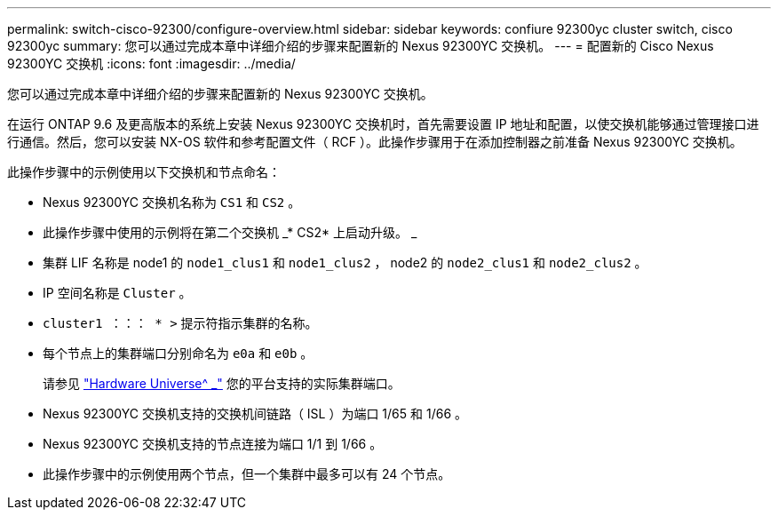 ---
permalink: switch-cisco-92300/configure-overview.html 
sidebar: sidebar 
keywords: confiure 92300yc cluster switch, cisco 92300yc 
summary: 您可以通过完成本章中详细介绍的步骤来配置新的 Nexus 92300YC 交换机。 
---
= 配置新的 Cisco Nexus 92300YC 交换机
:icons: font
:imagesdir: ../media/


[role="lead"]
您可以通过完成本章中详细介绍的步骤来配置新的 Nexus 92300YC 交换机。

在运行 ONTAP 9.6 及更高版本的系统上安装 Nexus 92300YC 交换机时，首先需要设置 IP 地址和配置，以使交换机能够通过管理接口进行通信。然后，您可以安装 NX-OS 软件和参考配置文件（ RCF ）。此操作步骤用于在添加控制器之前准备 Nexus 92300YC 交换机。

此操作步骤中的示例使用以下交换机和节点命名：

* Nexus 92300YC 交换机名称为 `CS1` 和 `CS2` 。
* 此操作步骤中使用的示例将在第二个交换机 _* CS2* 上启动升级。 _
* 集群 LIF 名称是 node1 的 `node1_clus1` 和 `node1_clus2` ， node2 的 `node2_clus1` 和 `node2_clus2` 。
* IP 空间名称是 `Cluster` 。
* `cluster1 ：：： * >` 提示符指示集群的名称。
* 每个节点上的集群端口分别命名为 `e0a` 和 `e0b` 。
+
请参见 link:https://hwu.netapp.com/Home/Index["Hardware Universe^ _"] 您的平台支持的实际集群端口。

* Nexus 92300YC 交换机支持的交换机间链路（ ISL ）为端口 1/65 和 1/66 。
* Nexus 92300YC 交换机支持的节点连接为端口 1/1 到 1/66 。
* 此操作步骤中的示例使用两个节点，但一个集群中最多可以有 24 个节点。

